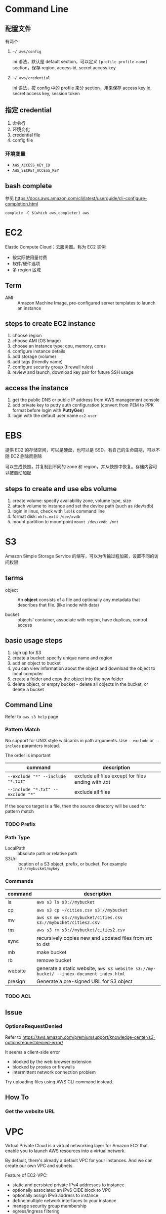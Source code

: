 * Command Line

** 配置文件

有两个 

1. =~/.aws/config=

   ini 语法，默认是 default section，可以定义 =[profile profile-name]= section，保存 region, access id, secret access key

2. =~/.aws/credential=

   ini 语法，按 config 中的 profile 来分 section，用来保存 access key id, secret access key, session token

** 指定 credential 

1. 命令行
2. 环境变化
3. credential file
4. config file

*** 环境变量

- =AWS_ACCESS_KEY_ID=
- =AWS_SECRET_ACCESS_KEY=

** bash complete

参见 https://docs.aws.amazon.com/cli/latest/userguide/cli-configure-completion.html

#+BEGIN_SRC 
complete -C $(which aws_completer) aws
#+END_SRC

* EC2

Elastic Compute Cloud：云服务器。称为 EC2 实例

- 按实际使用量付费
- 软件/硬件选项
- 多 region 区域

** Term

- AMI :: Amazon Machine Image, pre-configured server templates to launch an instance

** steps to create EC2 instance

1. choose region
2. choose AMI (OS Image)
3. choose an instance type: cpu, memory, cores
4. configure instance details
5. add storage (volume)
6. add tags (friendly name)
7. configure security group (firewall rules)
8. review and launch, download key pair for future SSH usage


** access the instance

1. get the public DNS or public IP address from AWS management console
2. add private key to putty auth configuration (convert from PEM to PPK format before login with *PuttyGen*)
3. login with the default user name =ec2-user= 

* EBS

提供 EC2 的存储空间，可以是硬盘，也可以是 SSD。有自己的生命周期，可以不随 EC2 删除而删除

可以生成快照，并复制到不同的 zone 和 region，并从快照中恢复。存储内容可以被自动加密

** steps to create and use ebs volume

1. create volume: specify availability zone, volume type, size
2. attach volume to instance and set the device path (such as /dev/sdb)
3. login in linux, check with =lsblk= command line
4. format disk: =mkfs.ext4 /dev/xvdb=
5. mount partition to mountpoint =mount /dev/xvdb /mnt=

* S3

Amazon Simple Storage Service 的缩写，可以为传输过程加密，设置不同的访问权限

** terms

- object :: An *object* consists of a file and optionally any metadata
            that describes that file. (like inode with data)

- bucket :: objects' container, associate with region, have duplicas, control access

** basic usage steps

1. sign up for S3
2. create a bucket: specify unique name and region
3. add an object to bucket
4. you can view information about the object and download the object to local computer
5. create a folder and copy the object into the new folder
6. delete object, or empty bucket - delete all objects in the bucket, or delete a bucket

** Command Line

Refer to =aws s3 help= page

*** Pattern Match

No support for UNIX style wildcards in path arguments. Use =--exclude=
or =--include= paramters instead.

The order is important
| command                           | description                                         |
|-----------------------------------+-----------------------------------------------------|
| ~--exclude "*" --include "*.txt"~ | exclude all files except for files ending with .txt |
| ~--include "*.txt" --exclude "*"~ | exclude all files                                   |

If the source target is a file, then the source directory will be used for pattern match

*** TODO Prefix

*** Path Type

- LocalPath :: absolute path or relative path
- S3Uri :: location of a S3 object, prefix, or bucket. For example =s3://mybucket/mykey=

*** Commands

| command | description                                                                             |
|---------+-----------------------------------------------------------------------------------------|
| ls      | =aws s3 ls s3://mybucket=                                                               |
| cp      | =aws s3 cp ~/cities.csv s3://mybucket=                                                  |
| mv      | =aws s3 mv s3://mybucket/cities.csv s3://mybucket/cities2.csv=                          |
| rm      | =aws s3 rm s3://mybucket/cities2.csv=                                                   |
| sync    | recursively copies new and updated files from src to dst                                |
| mb      | make bucket                                                                             |
| rb      | remove bucket                                                                           |
| website | generate a static website, =aws s3 website s3://my-bucket/ --index-document index.html= |
| presign | Generate a pre-signed URL for S3 object                                                 |

*** TODO ACL

** Issue

*** OptionsRequestDenied

Refer to https://aws.amazon.com/premiumsupport/knowledge-center/s3-optionsrequestdenied-error/

It seems a client-side error
- blocked by the web browser extension
- blocked by proxies or firewalls
- intermittent network connection problem 

Try uploading files using AWS CLI command instead.

** How To
*** Get the website URL

* VPC

Virtual Private Cloud is a virtual networking layer for Amazon EC2
that enable you to launch AWS resources into a virtual network.

By default, there's already a default VPC for your instances. And we
can create our own VPC and subnets.

Feature of EC2-VPC:
- static and persisted private IPv4 addresses to instance
- optionally associated an IPv6 CIDE block to VPC
- optionally assign IPv6 address to instance
- define multiple network interfaces to your instance
- manage security group membership
- egress/ingress filtering
- ACL
- run your instance on single-tenant hardware (?)

VPC information
- subnet
- internet gateway
- route table
  + main route table (by default)
  + custom route table


** Key Concept

- isolate from other virtual network
  - IP address range
  - subnets
    + public subnet that can connect to the internet
    + private subnet for resources that won't be connected to the internet
  - security groups
  - configure route tables

** Architecture

*** Default VPC

#+CAPTION
[[./images/default-vpc-diagram.png]]
VPC may span multiple zones and there's a separated subnet in each zone.

Each instance that launch into a default subnet has
- a private IPv4 address
- a public IPv4 address

These instances can communicate with the internet through the internet gateway.

*** Nondefault VPC

#+CAPTION: Nondefault VPC Diagram
[[./images/nondefault-vpc-diagram.png]]

- Only private IPv4 addresses are assigned
- instances can communicate with each other (even across the subnets)
- there's no internet gateway been attached to this VPC

**** Enable internet access

#+CAPTION: Internet gateway Diagram
[[./images/internet-gateway-diagram.png]]

1. Attach an internet gateway to this VPC
2. associate an Elastic IP to the instance


**** NAT

For the scenario that to allow outbound traffic only by 
- create a NAT device (has an Elastic IP address and connects to the internet through an internet gateway)
- and map multiple private IPv4 addresses to single IPv4 address


**** TODO IPv6

**** TODO VPN

**** TODO PrivateLink

** Different from traditional network
** TODO VPC Endpoints
** TODO DNS
** TODO Hardware tenancy
** TODO Security Group

Acts as a virtual firewall to control the traffic for its associated instances.

Rules contains:
- inbound rules
- outbound rules

Associate a security group with an instance when launching the instance.

There's a default security group

*** inbound rules

IP + Protocol + Port Range + Comments

- public IPv4 address range of your home network


- Type
  - Protocol
  - Port Range
- Source
  - Custom
  - Anywhere
  - My IP
- Description

*** outbound rules


** How to

*** check the internet gateway info of VPC

*** display the main route table rules 

*** get the custom route table info of VPC

- local route, allow instances to communicate with each other
- outside flow

*** check the default security group

*** get the subnet info of VPC

*** describe VPCs

#+BEGIN_SRC bash
aws ec2 describe-vpcs
#+END_SRC

Return list of VPC configurations
- CIDR block
- DHCP options set
- Tenancy: if allow tenancy of instances launched into the VPC
- is default
- Owner ID: Aws account

*** expose service inside a non-default VPC

1. create a VPC (specify CIDR)
2. attach an internet gateway
3. create subnet (specify subnet's CIDR)
4. create a custom route table and associate it with the subnet

*** launch an instance
*** assign an elastic IP address to your instance

- specify the subnet

**** TODO AMI
** Reference

- [[https://docs.aws.amazon.com/vpc/latest/userguide/what-is-amazon-vpc.html][What is Amazon VPC]]
- [[https://docs.aws.amazon.com/vpc/latest/userguide/getting-started-ipv4.html][getting started with IPv4]]

* ECS

Elastic Container Service is the service to run Docker application on a scalable cluster.

* EKS

EKS is short for Elastic Kubernetes Service which is a logical
grouping of EC2 compute instances that run your containers. EKS works
as a managed service that makes it easy for you to use Kubernetes on
AWS without needing to install and operate the Kubernetes control plane.

A cluster consists of the _control plane_ and the _data plane_.

There're two types of instances:
- master ::  host the Kubernetes API server and control how, when, and where your container run
- worker :: compute instance where your containers actually run and process data

Pod is the basic component of the Kubernetes which includes containers
and specifications for how they should run, networking, and storage.

=etcd= is a distributed key value store that lets you store and share
data across a distributed cluster of machines. K8s's control plane
data is stored in =etcd=.

** TODO What is 

*** control plane

*** node group

*** IAM identity mapping

*** security group

** Steps to deploy

1. Provision and EKS cluster
2. Amazon EC2
3. Connect to EKS

** create cluster with eksctl

Refer to https://docs.aws.amazon.com/eks/latest/userguide/getting-started-eksctl.html

*** prerequisites

**** install awscli

#+BEGIN_SRC bash
pip install awscli --upgrade --user
#+END_SRC

**** configure awscli credential

Login with access key, secret access key, AWS region, and output
format. This information is stored in a profile named /default/.

#+BEGIN_SRC bash
aws configure
#+END_SRC

**** install eksctl

#+BEGIN_SRC bash
curl --silent --location "https://github.com/weaveworks/eksctl/releases/download/latest_release/eksctl_$(uname -s)_amd64.tar.gz" | tar xz -C /tmp
mv /tmp/eksctl ~/.local/bin
eksctl version
#+END_SRC

**** install kubectl
skip


*** create EKS cluster and worker nodes

**** create

#+BEGIN_SRC bash
eksctl create cluster \
  --name larry-testing \
  --version 1.13 \
  --nodegroup-name standard-workers \
  --node-type t3.medium \
  --nodes 2 \
  --nodes-min 1 \
  --nodes-max 3 \
  --node-ami auto
#+END_SRC

**** verify

#+BEGIN_SRC bash
kubectl get svc
#+END_SRC

** create cluster with AWS Management Console

*** Prerequisites

Prerequisites contain
- create an IAM role that k8s can assume to create AWS resources, such as Elastic Load balancing
- create a VPC and security group

**** create EKS service role in the IAM console

1. select AWS service, EKS use case
2. skip permission step, choose *Next: Tags*
3. (optional) add metadata to the role by attaching tags
4. review and assign a unique name for your role
5. create role

**** create EKS Cluster VPC

1. goto [[https://console.aws.amazon.com/cloudformation][CloudFormation console]]
2. select region and create stack
3. use the Amazon S3 URL template source
4. fill in URL =https://amazon-eks.s3-us-west-2.amazonaws.com/cloudformation/2019-02-11/amazon-eks-vpc-private-subnets.yaml=
5. fill out the parameters
   + Stack name: unique name
   + VpcBlock: CIDR range for your VPC
   + PublicSubnet01Block: CIDR range for public subnet1
   + PublicSubnet02Block: CIDR range for public subnet2
   + PrivateSubnet01Block: CIDR range for private subnet1
   + PrivateSubnet02Block: CIDR range for private subnet2
6. (optional) tag your stack resources
7. review and create
8. select the stack that is created and record the *SecurityGroups* value in the *Outputs*
9. record *VpcId* for the VPC that was created
10. record the *SubnetIds* for the subnets that were created
11. Tag your private subnets so the k8s knows that it can use them for internal load balancers
    1. goto [[https://console.aws.amazon.com/vpc/][VPC console]] and choose *Subnets*
    2. select the two private subnets and create new tag =kubernetes.io/role/inernal-elb= with value =1=


***** SecurityGroups

Apply to the cross-account elastic network interfaces that are created
in your subnets that allow the Amazon EKS control plane to communicate
with your worker nodes.

***** VpcID

The VPC that worker nodes run on

***** SubnetIds

The subnets that your worker nodes are launched into.

**** install kubectl

skip

**** install awscli

skip


*** create EKS cluster

1. goto [[https://console.aws.amazon.com/eks/home#/clusters][EKS console]]
2. Choose *Create cluster*
3. fill in fields
   + cluster name: uniqune name for your cluster
   + kubernetes version: the version of kubernetes to use for your cluster
   + Role ARN: the IAM role created before
   + VPC
   + Subnets: choose all private/public subnets created before
   + Security groups
   + API server endpoint access: private false
   + Logging
4. choose a cluster name and create


*** create a kubeconfig file

#+BEGIN_SRC bash
aws eks --region <region> update-kubeconfig --name <cluster-name> --kubeconfig <kubeconfig-path>
#+END_SRC

Verify by running =kubectl get svc=


*** launch and configure EKS worker nodes

**** launch worker nodes

1. wait for your cluster status to show as =ACTIVE=
2. go to [[https://console.aws.amazon.com/cloudformation/][CloudFormation console]]
3. create work nodes stack
4. use Amazon S3 template URL and fill the URL =https://amazon-eks.s3-us-west-2.amazonaws.com/cloudformation/2019-02-11/amazon-eks-nodegroup.yaml=
5. specify details
   - ClusterName must exactly match the name we used for EKS cluster
   - NodeImageId is the AMI ID, for example =ami-07ebcae043cf995aa=
   - KeyName is the EC2 Key Pair Name
   - BootstrapArguments are the extra =kubelet= arguments
6. add tag to the stack resources
7. review and create
8. waiting for the creating has finished
9. select the stack and record *NodeInstanceRole* in the output tab

**** enable worker nodes to join your cluster

1. get the kubeconfig via =awk eks update-kubeconfig= command
2. download configure map yaml configuration
   #+BEGIN_SRC bash
   curl -o aws-auth-cm.yaml https://amazon-eks.s3-us-west-2.amazonaws.com/cloudformation/2019-02-11/aws-auth-cm.yaml
   #+END_SRC
3. update the configure map and replace the =ARN of instance role= with the *NodeInstanceRole*
4. apply the configuration
5. check the nodes with =kubectl get nodes=

** delete cluster

*** remove all service with external IP

#+BEGIN_SRC bash
kubectl get svc --all-namespaces
kubectl delete svc <service-name>
#+END_SRC

*** delete the worker node AWS CloudFormation stack

#+BEGIN_SRC bash
aws cloudformation list-stacks --query StackSummaries[].StackName
aws cloudformation delete-stack --stack-name <worker-node-stack>
#+END_SRC

*** delete the EKS cluster

#+BEGIN_SRC bash
aws eks delete-cluster --name <my-cluster>
#+END_SRC

*** delete the VPC AWS CloudFormation stack

#+BEGIN_SRC bash
aws cloudformation list-stacks --query StackSummaries[].StackName
aws cloudformation delete-stack --stack-name <my-vpc-stack>
#+END_SRC

** Command line

*** aws eks

| command                                                                     | description            |
|-----------------------------------------------------------------------------+------------------------|
| aws eks list-clusters                                                       | list all clusters      |
| aws eks describe-cluster --name <cluster-name>                              | describe cluster       |
| aws eks update-kubeconfig --kubeconfig ~/.kube/output --name <cluster-name> | create kubeconfig file |
| aws eks delete-cluster --name <cluster-name>                                | delete eks cluster     |

*** eksctl

=eksctl= is a =kubectl= style like command line tool.

| command                                 | description          |
|-----------------------------------------+----------------------|
| eksctl get cluster                      | get clusters         |
| eksctl get cluster -n <cluster-name>    | show cluster details |
| eksctl delete cluster -n <cluster-name> | delete a cluster     |

** How To
*** Get the EC2 instance of the cluster

Filter the EC2 instance with VPCId

**** get the EKS clusters's metadata

Describe the cluster and record the VPCId.

#+BEGIN_SRC bash
   aws eks list-clusters
   aws eks describe-cluster --name <cluster-name>
#+END_SRC

**** filter the EC2 instance with VPC id

#+BEGIN_SRC bash
aws ec2 describe-instances --filter Name=network-interface.vpc-id,Values=${VPCID}
#+END_SRC

* KMS

Key Management Service 的缩写，用于创建和管理 CMK (Control Customer Master Keys，用于加密数据）

CMKs 的常规操作包括

- 创建、删除、修改
- 启用、禁用
- 自动 rotation
- alias


** Concepts

- CMKs :: master key with metadata (key ID, date, description, state)
- alias :: identify an associated CMK within an account and region. Can be used as the =key-id= to describe or tag the CMK
- Key identifier :: unique identity for the customer master keys
  1. key arn
  2. key id
  3. alias
  4. alias ARN

** How to 

*** select keys by alias

#+BEGIN_SRC sh
aws kms list-aliases
#+END_SRC

*** describe key

#+BEGIN_SRC sh
aws kms describe-key --key-id e049c24a-8370-4ddb-8233-7bfe7c959190
#+END_SRC


*** list tags 

#+BEGIN_SRC sh
 aws kms list-resource-tags --key-id e049c24a-8370-4ddb-8233-7bfe7c959190
#+END_SRC

* Concepts
** Landscape
** TODO Region and Zone

* CloudFormation

Declare all of your resoruces and dependencies in a template file to
create and manage AWS infrastructure deployments predictably and
repeatedly.

It can be used to leverage AWS products
- EC2
- Elastic Block Store
- Simple Notification Service
- Elastic Load Balancing

** What is

*** TODO Stack

** How to

*** get stack template

- Use command =aws cloudformation get-template --stack-name <stack-name>=
- Or check it in cloudformation, stack, template tab page.

** Commands

| command                                                      | description          |
|--------------------------------------------------------------+----------------------|
| aws cloudformation list-stacks                               | list stacks          |
| aws cloudformation describe-stacks --stack-name <stack-name> | describe stack       |
| aws cloudformation get-template --stack-name <stack-name>    | get stack's template |
| aws cloudformation delete-stack --stack-name <stack-name>    | delete a stack       |

* HOWTO

** get current region

#+BEGIN_SRC bash
aws configure --profile default get region
#+END_SRC

** get access key

#+BEGIN_SRC bash
aws configure get aws_access_key_id
#+END_SRC

Or you can get the credential by check files =~/.aws/config= and ~/.aws/credential~

** get IAM access ID

Get access key (without secret access token)
#+BEGIN_SRC sh
aws iam list-access-keys --user-name 'larry.zhao01@sap.com'
#+END_SRC

每个用户最多有两个 access ID，secret access token 仅在创建时返回，之后无法再次获得
 
** rotate access key

每个用户最多有两个 access ID，secret access token 仅在创建时返回，之后无法再次获得

1. 创建新 access key: ~aws iam create-access-key~ ，记录 secret access key
2. 禁用老的 access key: ~aws iam update-access-key --access-key-id access-key --status Inactive~
3. 删除老的 access key: ~aws iam delete-access-key --access-key-id access-key~

* IAM

全称是 AWS Identity and Access Management，包括了认证和授权两部分功能

1. authenticate (sign in)
2. authorized (permission control)

Root user/password 有最高的权限，一般不应用于实际生产环境。而是创建其它的 IAM 账户来使用。



** 使用场景

为不同的客户生成 IAM User，每个 IAM 用户都有自己的权限配置，来限制不同的资源访问



** Terms

| Name      | Description                         |
|-----------+-------------------------------------|
| principal | 使用者，使用 root credential 或 IAM |
| resources | 要访问的 AWS 资源                   |
| identity  | 标识 IAM，如 user, group, role      |


** Policy

*** Indentity-based policy

*** Resource-based policy

跨不同的 account 访问资源，例如跨 AWS account 访问 ECR


** User, Group, Role

三类

1. root user :: 邮箱名和密码登录, root user 有最高的权限，类似于 linux
                root 用户。不要用于日常生产环境，而是新建 IAM 用户来使
                用。

2. IAM users :: root 账号下的子账号，有独立的密码和权限管理。不一定是
                真正的“人”，也可能分配给某个应用使用

3. Federating users :: 使用外部账户登录，需要与 SSO 或者 IDP 集成



** Permissions, Policies

创建 policy，并将之赋予 IAM identity 或者 AWS resource，进行访问管理 (Access Management）


** identity-based policy

Control what _actions_ the _identity_ can perform, on which _resources_, and under what _conditions_

可以在 user, group, role 嵌入式的指定，也可以创建 policy 并在 user, group, role 中引用之

*** Account

- 对于单账户 (single account) ，可以通过 policy 来管理
- 对于多账户，使用 IAM roles, resource-based policy, ACL 来管理

*** User

创建 identity-based policy ，把 policy 授予 user 或者 group。Policy 以 JSON 描述，包括

| Name     | Description |
|----------+-------------|
| Effect   | Allow/Deny  |
| Action   | dynamodb:*  |
| Resource | ARN path    | 

上表中层次可以描述为

1. Service: dynamodb
2. Action: *
3. Resource: ARN path

*** Group

用于为多个用户配置相同的 policy

*** Federated Users

外部用户在 AWS account 没有对应的 identities，因此需要创建一个 role，并为 role 分配以 policy。外部来的用户会匹配到一个 role


** resource-based policy

policy 被内联设置在 resource 上，用于跨 AWS account 访问资源 

Question: 跨 AWS account 能否通过 role 来访问？


